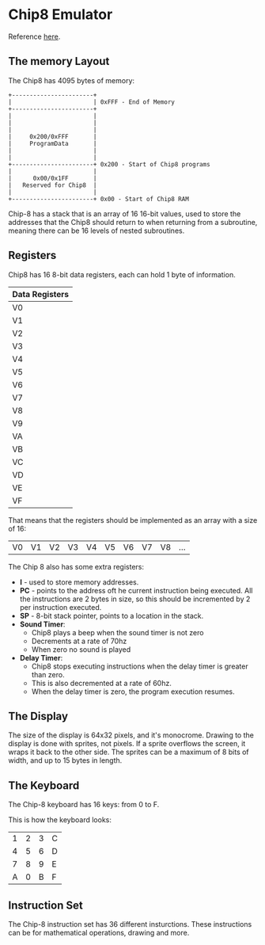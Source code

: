 * Chip8 Emulator

Reference [[http://devernay.free.fr/hacks/chip8/C8TECH10.HTM][here]].

** The memory Layout

The Chip8 has 4095 bytes of memory:

#+begin_src artist
  +-----------------------+
  |                       | 0xFFF - End of Memory
  +-----------------------+
  |                       |
  |                       |
  |                       |
  |     0x200/0xFFF       |
  |     ProgramData       |
  |                       |
  |                       |
  +-----------------------+ 0x200 - Start of Chip8 programs
  |                       |
  |      0x00/0x1FF       |
  |   Reserved for Chip8  |
  |                       |
  +-----------------------+ 0x00 - Start of Chip8 RAM
#+end_src

Chip-8 has a stack that is an array of 16 16-bit values, used to store the
addresses that the Chip8 should return to when returning from a subroutine,
meaning there can be 16 levels of nested subroutines.

** Registers

Chip8 has 16 8-bit data registers, each can hold 1 byte of information.

| Data Registers |
|----------------|
| V0             |
| V1             |
| V2             |
| V3             |
| V4             |
| V5             |
| V6             |
| V7             |
| V8             |
| V9             |
| VA             |
| VB             |
| VC             |
| VD             |
| VE             |
| VF             |

That means that the registers should be implemented as an array with a size of
16:

| V0 | V1 | V2 | V3 | V4 | V5 | V6 | V7 | V8 | ... |

The Chip 8 also has some extra registers:
- *I* - used to store memory addresses.
- *PC* - points to the address oft he current instruction being executed. All the
  instructions are 2 bytes in size, so this should be incremented by 2 per
  instruction executed.
- *SP* - 8-bit stack pointer, points to a location in the stack.
- *Sound Timer*:
  - Chip8 plays a beep when the sound timer is not zero
  - Decrements at a rate of 70hz
  - When zero no sound is played
- *Delay Timer*:
  - Chip8 stops executing instructions when the delay timer is greater than
    zero.
  - This is also decremented at a rate of 60hz.
  - When the delay timer is zero, the program execution resumes.

** The Display

The size of the display is 64x32 pixels, and it's monocrome. Drawing to the
display is done with sprites, not pixels. If a sprite overflows the screen, it
wraps it back to the other side. The sprites can be a maximum of 8 bits of
width, and up to 15 bytes in length.

** The Keyboard

The Chip-8 keyboard has 16 keys: from 0 to F.

This is how the keyboard looks:

| 1 | 2 | 3 | C |
| 4 | 5 | 6 | D |
| 7 | 8 | 9 | E |
| A | 0 | B | F |

** Instruction Set

The Chip-8 instruction set has 36 different insturctions. These instructions can
be for mathematical operations, drawing and more.
